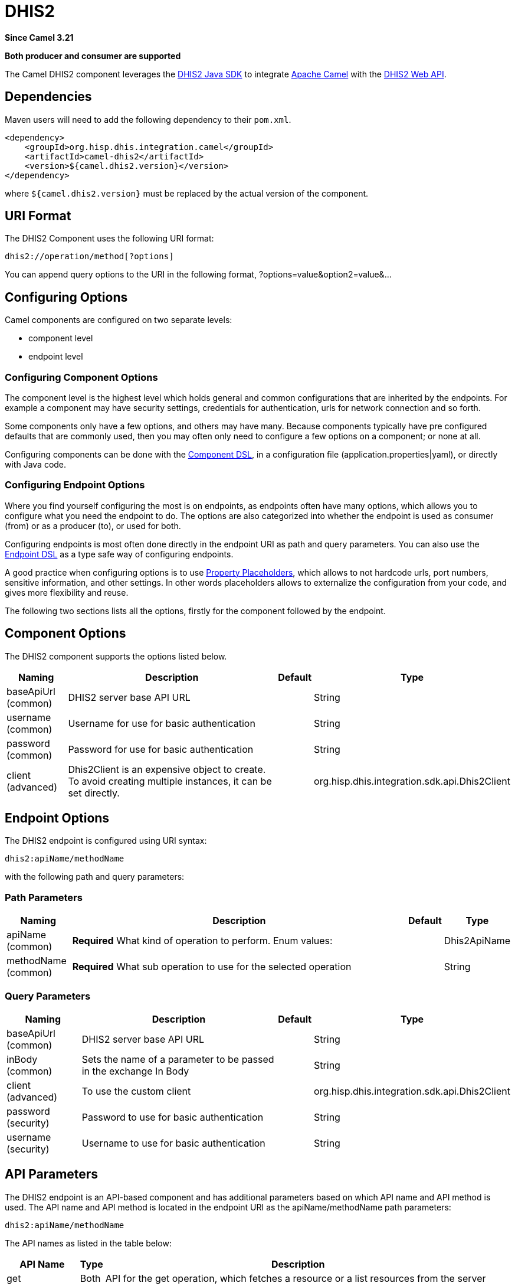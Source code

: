 = DHIS2 Component
:doctitle: DHIS2
:shortname: dhis2
:artifactid: camel-dhis2
:description: Leverages the DHIS2 Java SDK to integrate Apache Camel with the DHIS2 Web API.
:since: 3.21
:supportlevel: Stable
:component-header: Both producer and consumer are supported

*Since Camel {since}*

*{component-header}*

The Camel DHIS2 component leverages the
https://github.com/dhis2/dhis2-java-sdk[DHIS2 Java SDK] to integrate
https://camel.apache.org/[Apache Camel] with the
https://docs.dhis2.org/en/develop/using-the-api/dhis-core-version-master/introduction.html[DHIS2
Web API].

== Dependencies

Maven users will need to add the following dependency to their
`+pom.xml+`.

[source,xml]
----
<dependency>
    <groupId>org.hisp.dhis.integration.camel</groupId>
    <artifactId>camel-dhis2</artifactId>
    <version>${camel.dhis2.version}</version>
</dependency>
----

where `+${camel.dhis2.version}+` must be replaced by the actual version
of the component.

== URI Format

The DHIS2 Component uses the following URI format:

....
dhis2://operation/method[?options]
....

You can append query options to the URI in the following format,
?options=value&option2=value&…​

== Configuring Options

Camel components are configured on two separate levels:

* component level
* endpoint level

=== Configuring Component Options

The component level is the highest level which holds general and common
configurations that are inherited by the endpoints. For example a
component may have security settings, credentials for authentication,
urls for network connection and so forth.

Some components only have a few options, and others may have many.
Because components typically have pre configured defaults that are
commonly used, then you may often only need to configure a few options
on a component; or none at all.

Configuring components can be done with the
https://camel.apache.org/manual/component-dsl.html[Component DSL], in a
configuration file (application.properties|yaml), or directly with Java
code.

=== Configuring Endpoint Options

Where you find yourself configuring the most is on endpoints, as
endpoints often have many options, which allows you to configure what
you need the endpoint to do. The options are also categorized into
whether the endpoint is used as consumer (from) or as a producer (to),
or used for both.

Configuring endpoints is most often done directly in the endpoint URI as
path and query parameters. You can also use the
https://camel.apache.org/manual/Endpoint-dsl.html[Endpoint DSL] as a
type safe way of configuring endpoints.

A good practice when configuring options is to use
https://camel.apache.org/manual/using-propertyplaceholder.html[Property
Placeholders], which allows to not hardcode urls, port numbers,
sensitive information, and other settings. In other words placeholders
allows to externalize the configuration from your code, and gives more
flexibility and reuse.

The following two sections lists all the options, firstly for the
component followed by the endpoint.

== Component Options

The DHIS2 component supports the options listed below.

[width="100%",cols="13%,58%,4%,25%",options="header",]
|===
|Naming |Description |Default |Type
|baseApiUrl (common) |DHIS2 server base API URL | |String

|username (common) |Username for use for basic authentication | |String

|password (common) |Password for use for basic authentication | |String

|client (advanced) |Dhis2Client is an expensive object to create. To
avoid creating multiple instances, it can be set directly. |
|org.hisp.dhis.integration.sdk.api.Dhis2Client
|===

== Endpoint Options

The DHIS2 endpoint is configured using URI syntax:

....
dhis2:apiName/methodName
....

with the following path and query parameters:

=== Path Parameters

[width="100%",cols="13%,74%,5%,8%",options="header",]
|===
|Naming |Description |Default |Type
|apiName (common) |*Required* What kind of operation to perform. Enum
values: | |Dhis2ApiName

|methodName (common) |*Required* What sub operation to use for the
selected operation | |String
|===

=== Query Parameters

[width="100%",cols="16%,46%,6%,32%",options="header",]
|===
|Naming |Description |Default |Type
|baseApiUrl (common) |DHIS2 server base API URL | |String

|inBody (common) |Sets the name of a parameter to be passed in the
exchange In Body | |String

|client (advanced) |To use the custom client |
|org.hisp.dhis.integration.sdk.api.Dhis2Client

|password (security) |Password to use for basic authentication | |String

|username (security) |Username to use for basic authentication | |String
|===

== API Parameters

The DHIS2 endpoint is an API-based component and has additional
parameters based on which API name and API method is used. The API name
and API method is located in the endpoint URI as the apiName/methodName
path parameters:

....
dhis2:apiName/methodName
....

The API names as listed in the table below:

[width="100%",cols="15%,5%,80%",options="header",]
|===
|API Name |Type |Description
|get |Both |API for the get operation, which fetches a resource or a
list resources from the server

|post |Both |API for the create operation, which creates a new resource
on the server

|resourceTables |Both |API for resource and analytic operations
|===

Each API is documented in the following sections to come.

=== API: get

*Both producer and consumer are supported*

The get API is defined in the syntax as follows:

....
dhis2:get/methodName?[parameters]
....

The method(s) is listed in the table below, followed by detailed syntax
for each method. (API methods can have a shorthand alias name which can
be used in the syntax instead of the name)

[cols=",,",options="header",]
|===
|Method |Alias |Description
|resource | |Retrieve a resource
|collection | |Retrieve a list of resources
|===

==== METHOD resource

Signatures:

* java.io.InputStream resource(java.lang.String path, java.lang.String
fields, java.lang.String filter, java.util.Map<String, Object>
queryParams)

The get/resource API method has the parameters listed in the table
below:

[cols=",,",options="header",]
|===
|Parameter |Description |Type
|path |Resource URL path |String
|fields |Comma-delimited list of fields to fetch |String
|filter |Search criteria |String
|queryParams |Custom query parameters |Map
|===

In addition to the parameters above, the get/resource API can also use
any of the link:#query-parameters[Query Parameters].

Any of the parameters can be provided in either the endpoint URI, or
dynamically in a message header. The message header name must be of the
format CamelDhis2.parameter. The inBody parameter overrides message
header, i.e. the endpoint parameter inBody=myParameterNameHere would
override a CamelDhis2.myParameterNameHere header.

==== METHOD collection

Signatures:

* java.util.Iterator collection(java.lang.String path, java.lang.String
itemType, java.lang.Boolean paging, java.lang.String fields,
java.lang.String filter)

The get/collection API method has the parameters listed in the table
below:

[width="100%",cols="17%,72%,11%",options="header",]
|===
|Parameter |Description |Type
|path |Resource URL path |String

|itemType |Fully-qualified Java class name to deserialise items into
|String

|paging |Turn paging on/off |Boolean

|fields |Comma-delimited list of fields to fetch |String

|filter |Search criteria |String

|queryParams |Custom query parameters |Map
|===

In addition to the parameters above, the get/collection API can also use
any of the link:#query-parameters[Query Parameters].

Any of the parameters can be provided in either the endpoint URI, or
dynamically in a message header. The message header name must be of the
format CamelDhis2.parameter. The inBody parameter overrides message
header, i.e. the endpoint parameter inBody=myParameterNameHere would
override a CamelDhis2.myParameterNameHere header.

=== API: post

*Both producer and consumer are supported*

The post API is defined in the syntax as follows:

....
dhis2:post/methodName?[parameters]
....

==== METHOD resource

Signatures:

* java.io.InputStream resource(java.lang.String path, java.lang.Object
resource, java.util.Map<String, Object queryParams)

The post/resource API method has the parameters listed in the table
below:

[cols=",,",options="header",]
|===
|Parameter |Description |Type
|path |Resource URL path |String
|resource |New resource |Object
|queryParams |Custom query parameters |Map
|===

In addition to the parameters above, the post/resource API can also use
any of the link:#query-parameters[Query Parameters].

Any of the parameters can be provided in either the endpoint URI, or
dynamically in a message header. The message header name must be of the
format CamelDhis2.parameter. The inBody parameter overrides message
header, i.e. the endpoint parameter inBody=myParameterNameHere would
override a CamelDhis2.myParameterNameHere header.

=== API: resourceTables

*Both producer and consumer are supported*

The resourceTables API is defined in the syntax as follows:

....
dhis2:resourceTables/methodName?[parameters]
....

==== METHOD analytics

Signatures:

* void analytics(java.lang.Boolean skipAggregate, java.lang.Boolean
skipEvents, java.lang.Integer lastYears, java.lang.Integer, interval)
The post/resource API method has the parameters listed in the table
below:

The resourceTables/analytics API method has the parameters listed in the
table below:

[width="100%",cols="19%,70%,11%",options="header",]
|===
|Parameter |Description |Type
|skipAggregate |Skip generation of aggregate data and completeness data
|Boolean

|skipEvents |Skip generation of event data |Boolean

|lastYears |Number of last years of data to include |Integer

|interval |Duration in milliseconds between completeness checks |Integer
|===

In addition to the parameters above, the resourceTables/analytics API
can also use any of the link:#query-parameters[Query Parameters].

Any of the parameters can be provided in either the endpoint URI, or
dynamically in a message header. The message header name must be of the
format CamelDhis2.parameter. The inBody parameter overrides message
header, i.e. the endpoint parameter inBody=myParameterNameHere would
override a CamelDhis2.myParameterNameHere header.

== Examples

* Fetch a resource
+
[source,java]
----
from("direct:fetch")
.to("dhis2://get/resource?path=organisationUnits/O6uvpzGd5pu&client=#dhis2Client")
.unmarshal().json(OrganisationUnit.class);
----
* Create a resource
+
[source,java]
----
from("direct:create")
.to("dhis2://post/resource?path=dataValueSets&inBody=resource&client=#dhis2Client");
----
* Run analytics
+
[source,java]
----
from("direct:analytics")
.to("dhis2://resourceTables/analytics?&skipEvents=true&lastYears=1&client=#dhis2Client");
----
